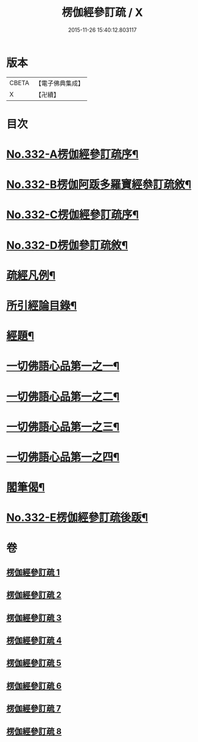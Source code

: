 #+TITLE: 楞伽經參訂疏 / X
#+DATE: 2015-11-26 15:40:12.803117
* 版本
 |     CBETA|【電子佛典集成】|
 |         X|【卍續】    |

* 目次
* [[file:KR6i0349_001.txt::001-0001a1][No.332-A楞伽經參訂疏序¶]]
* [[file:KR6i0349_001.txt::0001b16][No.332-B楞伽阿䟦多羅寶經叅訂疏敘¶]]
* [[file:KR6i0349_001.txt::0002a5][No.332-C楞伽經參訂疏序¶]]
* [[file:KR6i0349_001.txt::0002b17][No.332-D楞伽參訂疏敘¶]]
* [[file:KR6i0349_001.txt::0003b18][疏經凡例¶]]
* [[file:KR6i0349_001.txt::0003c22][所引經論目錄¶]]
* [[file:KR6i0349_001.txt::0004b17][經題¶]]
* [[file:KR6i0349_001.txt::0004c15][一切佛語心品第一之一¶]]
* [[file:KR6i0349_003.txt::003-0022a7][一切佛語心品第一之二¶]]
* [[file:KR6i0349_005.txt::005-0037c17][一切佛語心品第一之三¶]]
* [[file:KR6i0349_007.txt::007-0051a7][一切佛語心品第一之四¶]]
* [[file:KR6i0349_008.txt::0067b20][閣筆偈¶]]
* [[file:KR6i0349_008.txt::0067c1][No.332-E楞伽經參訂疏後䟦¶]]
* 卷
** [[file:KR6i0349_001.txt][楞伽經參訂疏 1]]
** [[file:KR6i0349_002.txt][楞伽經參訂疏 2]]
** [[file:KR6i0349_003.txt][楞伽經參訂疏 3]]
** [[file:KR6i0349_004.txt][楞伽經參訂疏 4]]
** [[file:KR6i0349_005.txt][楞伽經參訂疏 5]]
** [[file:KR6i0349_006.txt][楞伽經參訂疏 6]]
** [[file:KR6i0349_007.txt][楞伽經參訂疏 7]]
** [[file:KR6i0349_008.txt][楞伽經參訂疏 8]]
